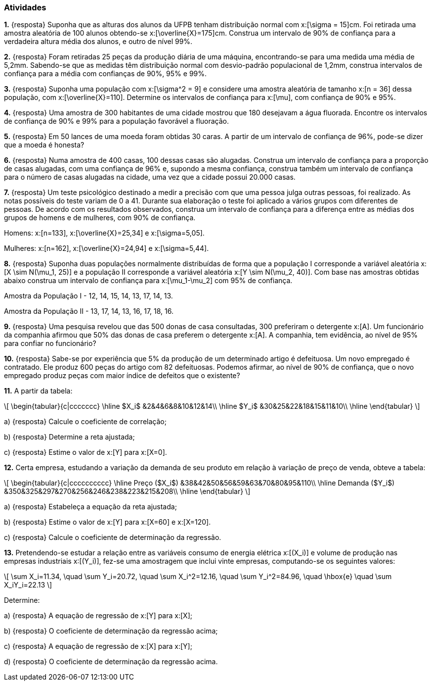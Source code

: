 === Atividades

*1.* {resposta} Suponha que as alturas dos alunos da UFPB tenham distribuição normal com  
x:[\sigma = 15]cm. Foi retirada uma amostra aleatória de 100 alunos obtendo-se
x:[\overline{X}=175]cm. Construa um intervalo de 90% de confiança para a verdadeira altura média dos alunos,
e outro de nível 99%.

*2.* {resposta} Foram retiradas 25 peças da produção diária de uma máquina, encontrando-se para uma medida uma média 
de 5,2mm. Sabendo-se que as medidas têm distribuição normal com desvio-padrão populacional de
1,2mm, construa intervalos de confiança para a média com confianças de 90%, 95% e 99%.

*3.* {resposta} Suponha uma população com x:[\sigma^2 = 9] e considere uma amostra aleatória de tamanho
x:[n = 36] dessa população, com x:[\overline{X}=110]. 
Determine os intervalos de confiança para x:[\mu], com confiança de 90% e 95%.

*4.* {resposta} Uma amostra de 300 habitantes de uma cidade mostrou que 180 desejavam a água fluorada.
Encontre os intervalos de confiança de 90% e 99% para a população favorável a fluoração.

*5.* {resposta} Em 50 lances de uma moeda foram obtidas 30 caras. A partir de um intervalo de confiança de 96%, pode-se dizer que a moeda é honesta?

*6.* {resposta} Numa amostra de 400 casas, 100 dessas casas são alugadas. Construa um intervalo de confiança para 
a proporção de casas alugadas, com uma confiança de 96% e, supondo a mesma confiança, 
construa também um intervalo de confiança para o número de casas alugadas na cidade, uma vez que a cidade possui 20.000 casas.

*7.* {resposta} Um teste psicológico destinado a medir a precisão com que uma pessoa julga outras pessoas, 
foi realizado. As notas possíveis do teste variam de 0 a 41. Durante sua elaboração o 
teste foi aplicado a vários grupos com diferentes de pessoas. De acordo com os resultados observados, 
construa um intervalo de confiança para a diferença entre as médias dos grupos de homens e de mulheres, com 90% de confiança.

Homens: x:[n=133], x:[\overline{X}=25,34] e x:[\sigma=5,05].

Mulheres: x:[n=162], x:[\overline{X}=24,94] e x:[\sigma=5,44].

*8.* {resposta} Suponha duas populações normalmente distribuídas de forma que a população I corresponde a 
variável aleatória x:[X \sim N(\mu_1, 25)] e a população II corresponde a variável aleatória 
x:[Y \sim N(\mu_2, 40)]. Com base nas amostras obtidas abaixo construa um intervalo de confiança 
para x:[\mu_1-\mu_2] com 95% de confiança.

Amostra da População I	- 12,	14,	15,	14,	13,	17,	14,	13.

Amostra da População II - 13,	17,	14,	13,	16,	17,	18,	16.

*9.* {resposta} Uma pesquisa revelou que das 500 donas de casa consultadas, 300 preferiram o detergente x:[A]. 
Um funcionário da companhia afirmou que 50% das donas de casa preferem o detergente x:[A]. 
A companhia, tem evidência, ao nível de 95% para confiar no funcionário?

*10.* {resposta} Sabe-se por experiência que 5% da produção de um determinado artigo é defeituosa. Um novo empregado é contratado. 
Ele produz 600 peças do artigo com 82 defeituosas. Podemos afirmar, ao nível de 90% de confiança,
que o novo empregado produz peças com maior índice de defeitos que o existente? 

*11.* A partir da tabela:

[latexmath]
++++
\[
\begin{tabular}{c|ccccccc}
\hline
$X_i$ &2&4&6&8&10&12&14\\
\hline
$Y_i$ &30&25&22&18&15&11&10\\
\hline
\end{tabular}
\]
++++


a) {resposta} Calcule o coeficiente de correlação;

b) {resposta} Determine a reta ajustada;

c) {resposta} Estime o valor de x:[Y] para x:[X=0].


*12.* Certa empresa, estudando a variação da demanda de seu produto em relação à variação de preço de venda, obteve a tabela: 

[latexmath]
++++
\[
\begin{tabular}{c|cccccccccc}
\hline
Preço ($X_i$) &38&42&50&56&59&63&70&80&95&110\\
\hline
Demanda ($Y_i$) &350&325&297&270&256&246&238&223&215&208\\
\hline
\end{tabular}
\]
++++

a) {resposta} Estabeleça a equação da reta ajustada;

b) {resposta} Estime o valor de x:[Y] para x:[X=60] e x:[X=120].

c) {resposta} Calcule o coeficiente de determinação da regressão.


*13.* Pretendendo-se estudar a relação entre as variáveis consumo de energia elétrica x:[(X_i)] e volume
de produção nas empresas industriais x:[(Y_i)], fez-se uma amostragem que inclui vinte empresas, 
computando-se os seguintes valores:

[latexmath]
++++
\[
\sum X_i=11.34, \quad \sum Y_i=20.72, \quad \sum X_i^2=12.16, \quad \sum Y_i^2=84.96, \quad \hbox{e} \quad \sum X_iY_i=22.13
\]
++++

Determine:

a) {resposta} A equação de regressão de x:[Y] para x:[X];

b) {resposta} O coeficiente de determinação da regressão acima;

c) {resposta} A equação de regressão de x:[X] para x:[Y];

d) {resposta} O coeficiente de determinação da regressão acima.






